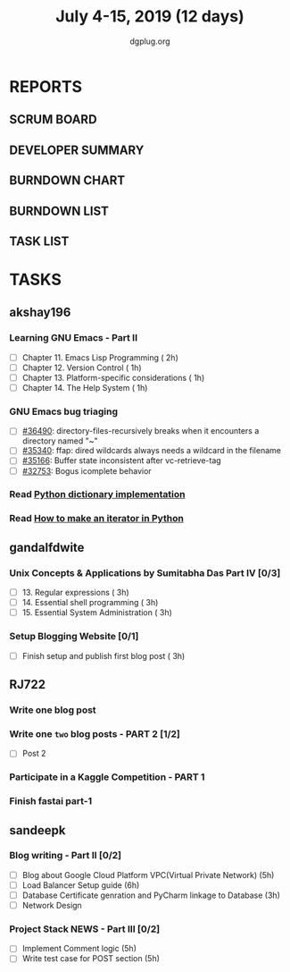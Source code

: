 #+TITLE: July 4-15, 2019 (12 days)
#+AUTHOR: dgplug.org
#+EMAIL: users@lists.dgplug.org
#+PROPERTY: Effort_ALL 0 0:05 0:10 0:30 1:00 2:00 3:00 4:00
#+COLUMNS: %35ITEM %TASKID %OWNER %3PRIORITY %TODO %5ESTIMATED{+} %3ACTUAL{+}
* REPORTS
** SCRUM BOARD
#+BEGIN: block-update-board
#+END:
** DEVELOPER SUMMARY
#+BEGIN: block-update-summary
#+END:
** BURNDOWN CHART
#+BEGIN: block-update-graph
#+END:
** BURNDOWN LIST
#+PLOT: title:"Burndown" ind:1 deps:(3 4) set:"term dumb" set:"xtics scale 0.5" set:"ytics scale 0.5" file:"burndown.plt" set:"xrange [0:17]"
#+BEGIN: block-update-burndown
#+END:
** TASK LIST
#+BEGIN: columnview :hlines 2 :maxlevel 5 :id "TASKS"
#+END:
* TASKS
  :PROPERTIES:
  :ID:       TASKS
  :SPRINTLENGTH: 12
  :SPRINTSTART: <2019-07-04 Thu>
  :wpd-akshay196: 1
  :wpd-gandalfdwite: 1
  :wpd-RJ722: 2
  :wpd-sandeepk: 2
  :END:
** akshay196
*** Learning GNU Emacs - Part II
    :PROPERTIES:
    :ESTIMATED: 5
    :ACTUAL:
    :OWNER:    akshay196
    :ID:       READ.1560794346
    :TASKID:   READ.1560794346
    :END:
    - [ ] Chapter 11. Emacs Lisp Programming                         ( 2h)
    - [ ] Chapter 12. Version Control                                ( 1h)
    - [ ] Chapter 13. Platform-specific considerations               ( 1h)
    - [ ] Chapter 14. The Help System                                ( 1h)
*** GNU Emacs bug triaging
    :PROPERTIES:
    :ESTIMATED: 4
    :ACTUAL:
    :OWNER: akshay196
    :ID: OPS.1562238634
    :TASKID: OPS.1562238634
    :END:
    - [ ] [[https://debbugs.gnu.org/cgi/bugreport.cgi?bug=36490][#36490]]: directory-files-recursively breaks when it encounters a directory named "~"
    - [ ] [[https://debbugs.gnu.org/cgi/bugreport.cgi?bug=35340][#35340]]: ffap: dired wildcards always needs a wildcard in the filename
    - [ ] [[https://debbugs.gnu.org/cgi/bugreport.cgi?bug=35166][#35166]]: Buffer state inconsistent after vc-retrieve-tag
    - [ ] [[https://debbugs.gnu.org/cgi/bugreport.cgi?bug=32753][#32753]]: Bogus icomplete behavior
*** Read [[https://www.laurentluce.com/posts/python-dictionary-implementation/][Python dictionary implementation]]
    :PROPERTIES:
    :ESTIMATED: 2
    :ACTUAL:
    :OWNER: akshay196
    :ID: READ.1562241440
    :TASKID: READ.1562241440
    :END:
*** Read [[https://treyhunner.com/2018/06/how-to-make-an-iterator-in-python/][How to make an iterator in Python]]
    :PROPERTIES:
    :ESTIMATED: 1
    :ACTUAL:
    :OWNER: akshay196
    :ID: READ.1562241993
    :TASKID: READ.1562241993
    :END:
** gandalfdwite
*** Unix Concepts & Applications by Sumitabha Das Part IV [0/3]
   :PROPERTIES:
   :ESTIMATED: 9
   :ACTUAL:
   :OWNER: gandalfdwite
   :ID: READ.1553532278
   :TASKID: READ.1553532278
   :END:
   - [ ] 13. Regular expressions                 ( 3h)
   - [ ] 14. Essential shell programming         ( 3h)
   - [ ] 15. Essential System Administration     ( 3h)
*** Setup Blogging Website [0/1]
    :PROPERTIES:
    :ESTIMATED: 3
    :ACTUAL:
    :OWNER: gandalfdwite
    :ID: Do.1562171060
    :TASKID: Do.1562171060
    :END:
    - [ ] Finish setup and publish first blog post  ( 3h)
** RJ722
*** Write one blog post
    :PROPERTIES:
    :ESTIMATED: 3
    :ACTUAL:
    :OWNER: RJ722
    :ID: WRITE.1562247371
    :TASKID: WRITE.1562247371
    :END:
*** Write one ~two~ blog posts - PART 2 [1/2]
    :PROPERTIES:
    :ESTIMATED: 4
    :ACTUAL:
    :OWNER: RJ722
    :ID: WRITE.1560491297
    :TASKID: WRITE.1560491297
    :END:
    - [ ] Post 2
*** Participate in a Kaggle Competition - PART 1
    :PROPERTIES:
    :ESTIMATED: 5
    :ACTUAL:
    :OWNER: RJ722
    :ID: DEV.1561010265
    :TASKID: DEV.1561010265
    :END:
*** Finish fastai part-1
    :PROPERTIES:
    :ESTIMATED: 11
    :ACTUAL:
    :OWNER: RJ722
    :ID: TASK.1562243888
    :TASKID: TASK.1562243888
    :END:
** sandeepk
*** Blog writing - Part II [0/2]
    :PROPERTIES:
    :ESTIMATED: 14
    :ACTUAL:
    :OWNER: sandeepk
    :ID: WRITE.1560792221
    :TASKID: WRITE.1560792221
    :END:
    - [ ] Blog about Google Cloud Platform VPC(Virtual Private Network)       (5h)
    - [ ] Load Balancer	Setup guide                                           (6h)
    - [ ] Database Certificate genration and PyCharm linkage to Database      (3h)
    - [ ] Network Design
*** Project Stack NEWS - Part III [0/2]
    :PROPERTIES:
    :ESTIMATED: 10
    :ACTUAL:
    :OWNER: sandeepk
    :ID: DEV.1552226887
    :TASKID: DEV.1552226887
    :END:
    - [ ] Implement Comment logic          (5h)
    - [ ] Write test case for POST section (5h)

